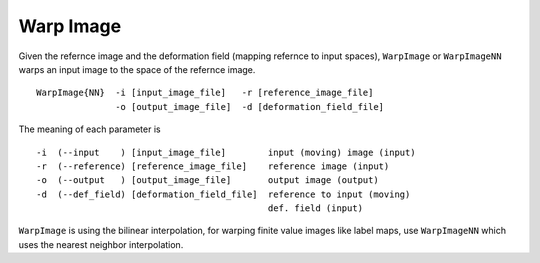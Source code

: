 .. raw:: html

   <!--

   ============================================================================

      DO NOT EDIT THIS FILE! It was generated using Sphinx from:

      Origin:   $URL$
      Revision: $Rev$

   ============================================================================

   -->

.. title:: Warp image


Warp Image
==========

Given the refernce image and the deformation field (mapping refernce to input spaces), ``WarpImage`` or ``WarpImageNN`` warps an input image to the space of the refernce image. ::

    WarpImage{NN}  -i [input_image_file]   -r [reference_image_file] 
                   -o [output_image_file]  -d [deformation_field_file]

The meaning of each parameter is ::

	-i  (--input    ) [input_image_file]        input (moving) image (input)
	-r  (--reference) [reference_image_file]    reference image (input)
	-o  (--output   ) [output_image_file]       output image (output)
	-d  (--def_field) [deformation_field_file]  reference to input (moving) 
                                                    def. field (input)
    
``WarpImage`` is using the bilinear interpolation, for warping finite value images like label maps, use ``WarpImageNN`` which uses the nearest neighbor interpolation.

.. raw:: html

    <br />
